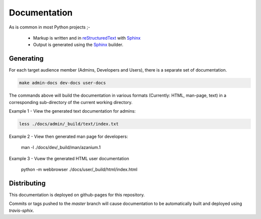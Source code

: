 =============
Documentation
=============
As is common in most Python projects ;-

 * Markup is written and  in reStructuredText_ with Sphinx_
 * Output is generated using the Sphinx_ builder.

Generating
==========
For each target audience member (Admins, Developers and Users),
there is a separate set of documentation.

.. code-block:: bash

   make admin-docs dev-docs user-docs

The commands above will build the documentation in various formats
(Currently: HTML, man-page, text) in a corresponding sub-directory of
the current working directory.

Example 1 - View the generated text documentation for admins:

.. code-block:: bash

   less ./docs/admin/_build/text/index.txt

Example 2 - View then generated man page for developers:

   man -l ./docs/dev/_build/man/azanium.1

Example 3 - Vuew the generated HTML user documentation

   python -m webbrowser ./docs/user/_build/html/index.html


Distributing
============
This documentation is deployed on github-pages for this repository.

Commits or tags pushed to the `master` branch will cause documentation
to be automatically built and deployed using `travis-sphix`.



.. _reStructuredText: http://www.sphinx-doc.org/en/stable/rest.html
.. _Sphinx: http://www.sphinx-doc.org/en/stable/
